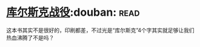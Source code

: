 * [[https://book.douban.com/subject/6534023/][库尔斯克战役]]:douban::read:
这本书其实不是很好的，印刷都差，不过光是“库尔斯克”4个字其实就足够让我们热血沸腾了不是吗？

